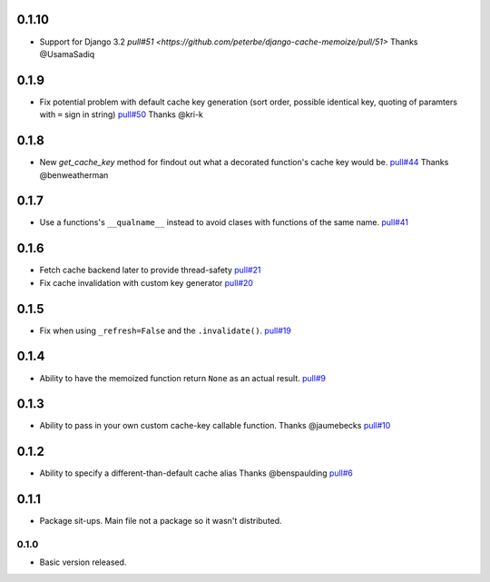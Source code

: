 0.1.10
~~~~~~

- Support for Django 3.2
  `pull#51 <https://github.com/peterbe/django-cache-memoize/pull/51>`
  Thanks @UsamaSadiq

0.1.9
~~~~~

- Fix potential problem with default cache key generation (sort order,
  possible identical key, quoting of paramters with ``=`` sign in string)
  `pull#50 <https://github.com/peterbe/django-cache-memoize/pull/50>`_
  Thanks @kri-k

0.1.8
~~~~~

- New `get_cache_key` method for findout out what a decorated function's
  cache key would be.
  `pull#44 <https://github.com/peterbe/django-cache-memoize/pull/44>`_
  Thanks @benweatherman

0.1.7
~~~~~

- Use a functions's ``__qualname__`` instead to avoid clases with functions
  of the same name.
  `pull#41 <https://github.com/peterbe/django-cache-memoize/pull/41>`_

0.1.6
~~~~~

- Fetch cache backend later to provide thread-safety
  `pull#21 <https://github.com/peterbe/django-cache-memoize/pull/21>`_

- Fix cache invalidation with custom key generator
  `pull#20 <https://github.com/peterbe/django-cache-memoize/pull/20>`_

0.1.5
~~~~~

- Fix when using ``_refresh=False`` and the ``.invalidate()``.
  `pull#19 <https://github.com/peterbe/django-cache-memoize/pull/19>`_

0.1.4
~~~~~

- Ability to have the memoized function return ``None`` as an actual result.
  `pull#9 <https://github.com/peterbe/django-cache-memoize/pull/9>`_

0.1.3
~~~~~

- Ability to pass in your own custom cache-key callable function.
  Thanks @jaumebecks
  `pull#10 <https://github.com/peterbe/django-cache-memoize/pull/10>`_

0.1.2
~~~~~

- Ability to specify a different-than-default cache alias
  Thanks @benspaulding
  `pull#6 <https://github.com/peterbe/django-cache-memoize/pull/6>`_

0.1.1
~~~~~

- Package sit-ups. Main file not a package so it wasn't distributed.

0.1.0
^^^^^

- Basic version released.
